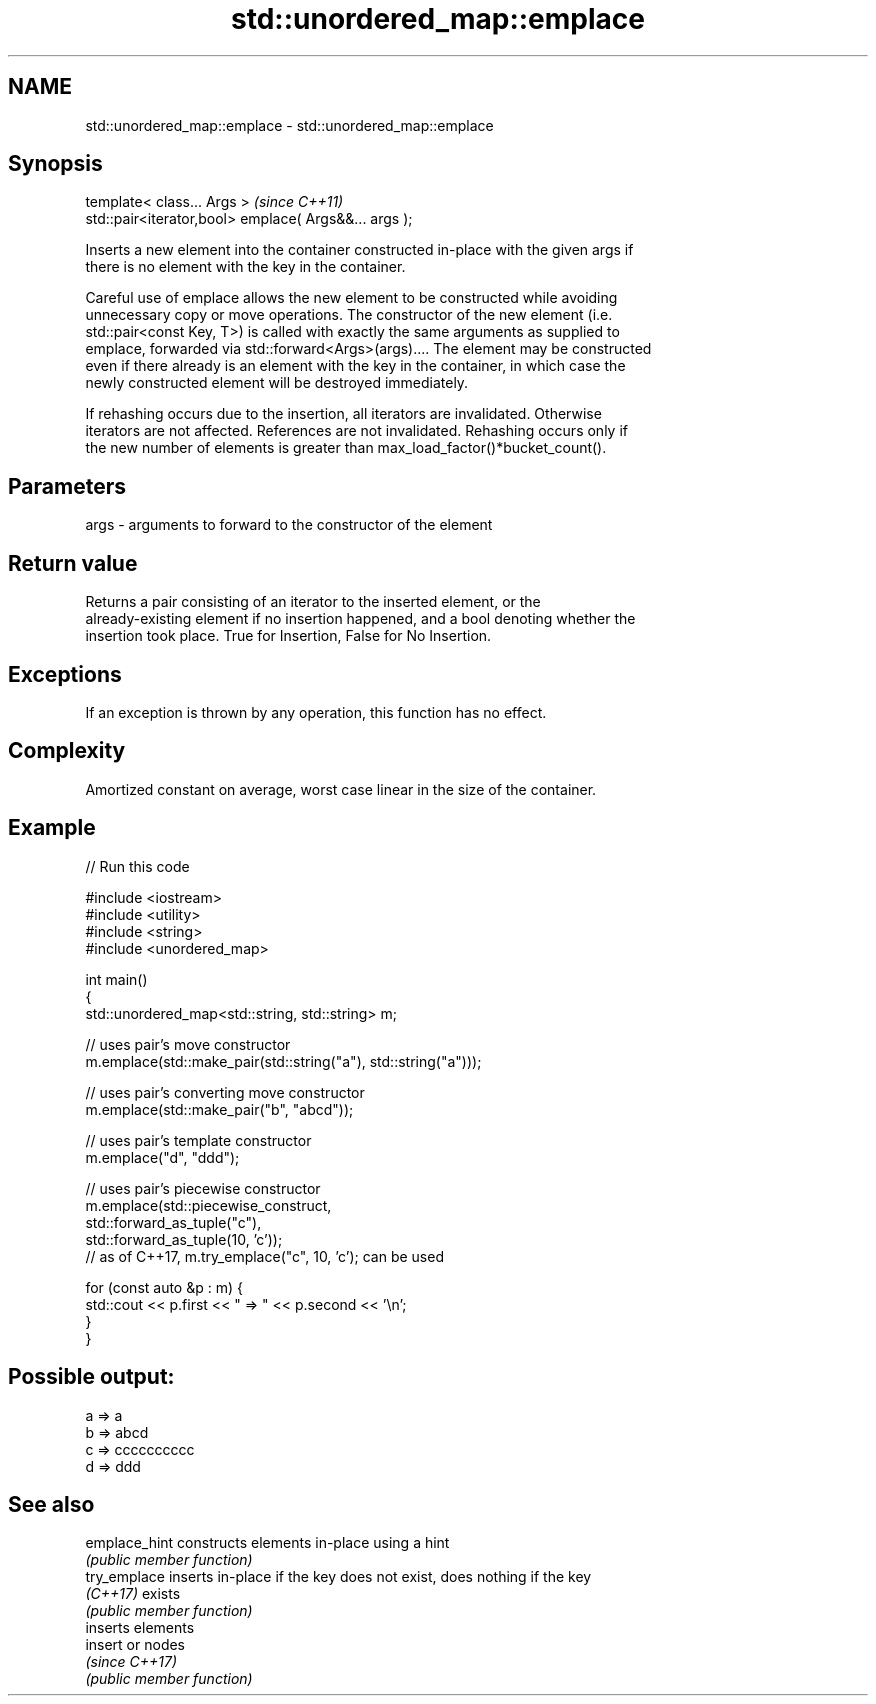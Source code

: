 .TH std::unordered_map::emplace 3 "2019.03.28" "http://cppreference.com" "C++ Standard Libary"
.SH NAME
std::unordered_map::emplace \- std::unordered_map::emplace

.SH Synopsis
   template< class... Args >                            \fI(since C++11)\fP
   std::pair<iterator,bool> emplace( Args&&... args );

   Inserts a new element into the container constructed in-place with the given args if
   there is no element with the key in the container.

   Careful use of emplace allows the new element to be constructed while avoiding
   unnecessary copy or move operations. The constructor of the new element (i.e.
   std::pair<const Key, T>) is called with exactly the same arguments as supplied to
   emplace, forwarded via std::forward<Args>(args).... The element may be constructed
   even if there already is an element with the key in the container, in which case the
   newly constructed element will be destroyed immediately.

   If rehashing occurs due to the insertion, all iterators are invalidated. Otherwise
   iterators are not affected. References are not invalidated. Rehashing occurs only if
   the new number of elements is greater than max_load_factor()*bucket_count().

.SH Parameters

   args - arguments to forward to the constructor of the element

.SH Return value

   Returns a pair consisting of an iterator to the inserted element, or the
   already-existing element if no insertion happened, and a bool denoting whether the
   insertion took place. True for Insertion, False for No Insertion.

.SH Exceptions

   If an exception is thrown by any operation, this function has no effect.

.SH Complexity

   Amortized constant on average, worst case linear in the size of the container.

.SH Example

   
// Run this code

 #include <iostream>
 #include <utility>
 #include <string>
 #include <unordered_map>
  
 int main()
 {
     std::unordered_map<std::string, std::string> m;
  
     // uses pair's move constructor
     m.emplace(std::make_pair(std::string("a"), std::string("a")));
  
     // uses pair's converting move constructor
     m.emplace(std::make_pair("b", "abcd"));
  
     // uses pair's template constructor
     m.emplace("d", "ddd");
  
     // uses pair's piecewise constructor
     m.emplace(std::piecewise_construct,
               std::forward_as_tuple("c"),
               std::forward_as_tuple(10, 'c'));
     // as of C++17, m.try_emplace("c", 10, 'c'); can be used
  
     for (const auto &p : m) {
         std::cout << p.first << " => " << p.second << '\\n';
     }
 }

.SH Possible output:

 a => a
 b => abcd
 c => cccccccccc
 d => ddd

.SH See also

   emplace_hint constructs elements in-place using a hint
                \fI(public member function)\fP 
   try_emplace  inserts in-place if the key does not exist, does nothing if the key
   \fI(C++17)\fP      exists
                \fI(public member function)\fP 
                inserts elements
   insert       or nodes
                \fI(since C++17)\fP
                \fI(public member function)\fP 
